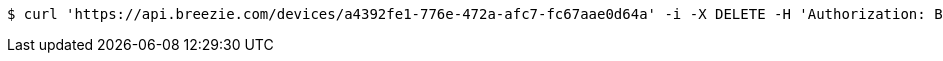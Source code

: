 [source,bash]
----
$ curl 'https://api.breezie.com/devices/a4392fe1-776e-472a-afc7-fc67aae0d64a' -i -X DELETE -H 'Authorization: Bearer: 0b79bab50daca910b000d4f1a2b675d604257e42'
----